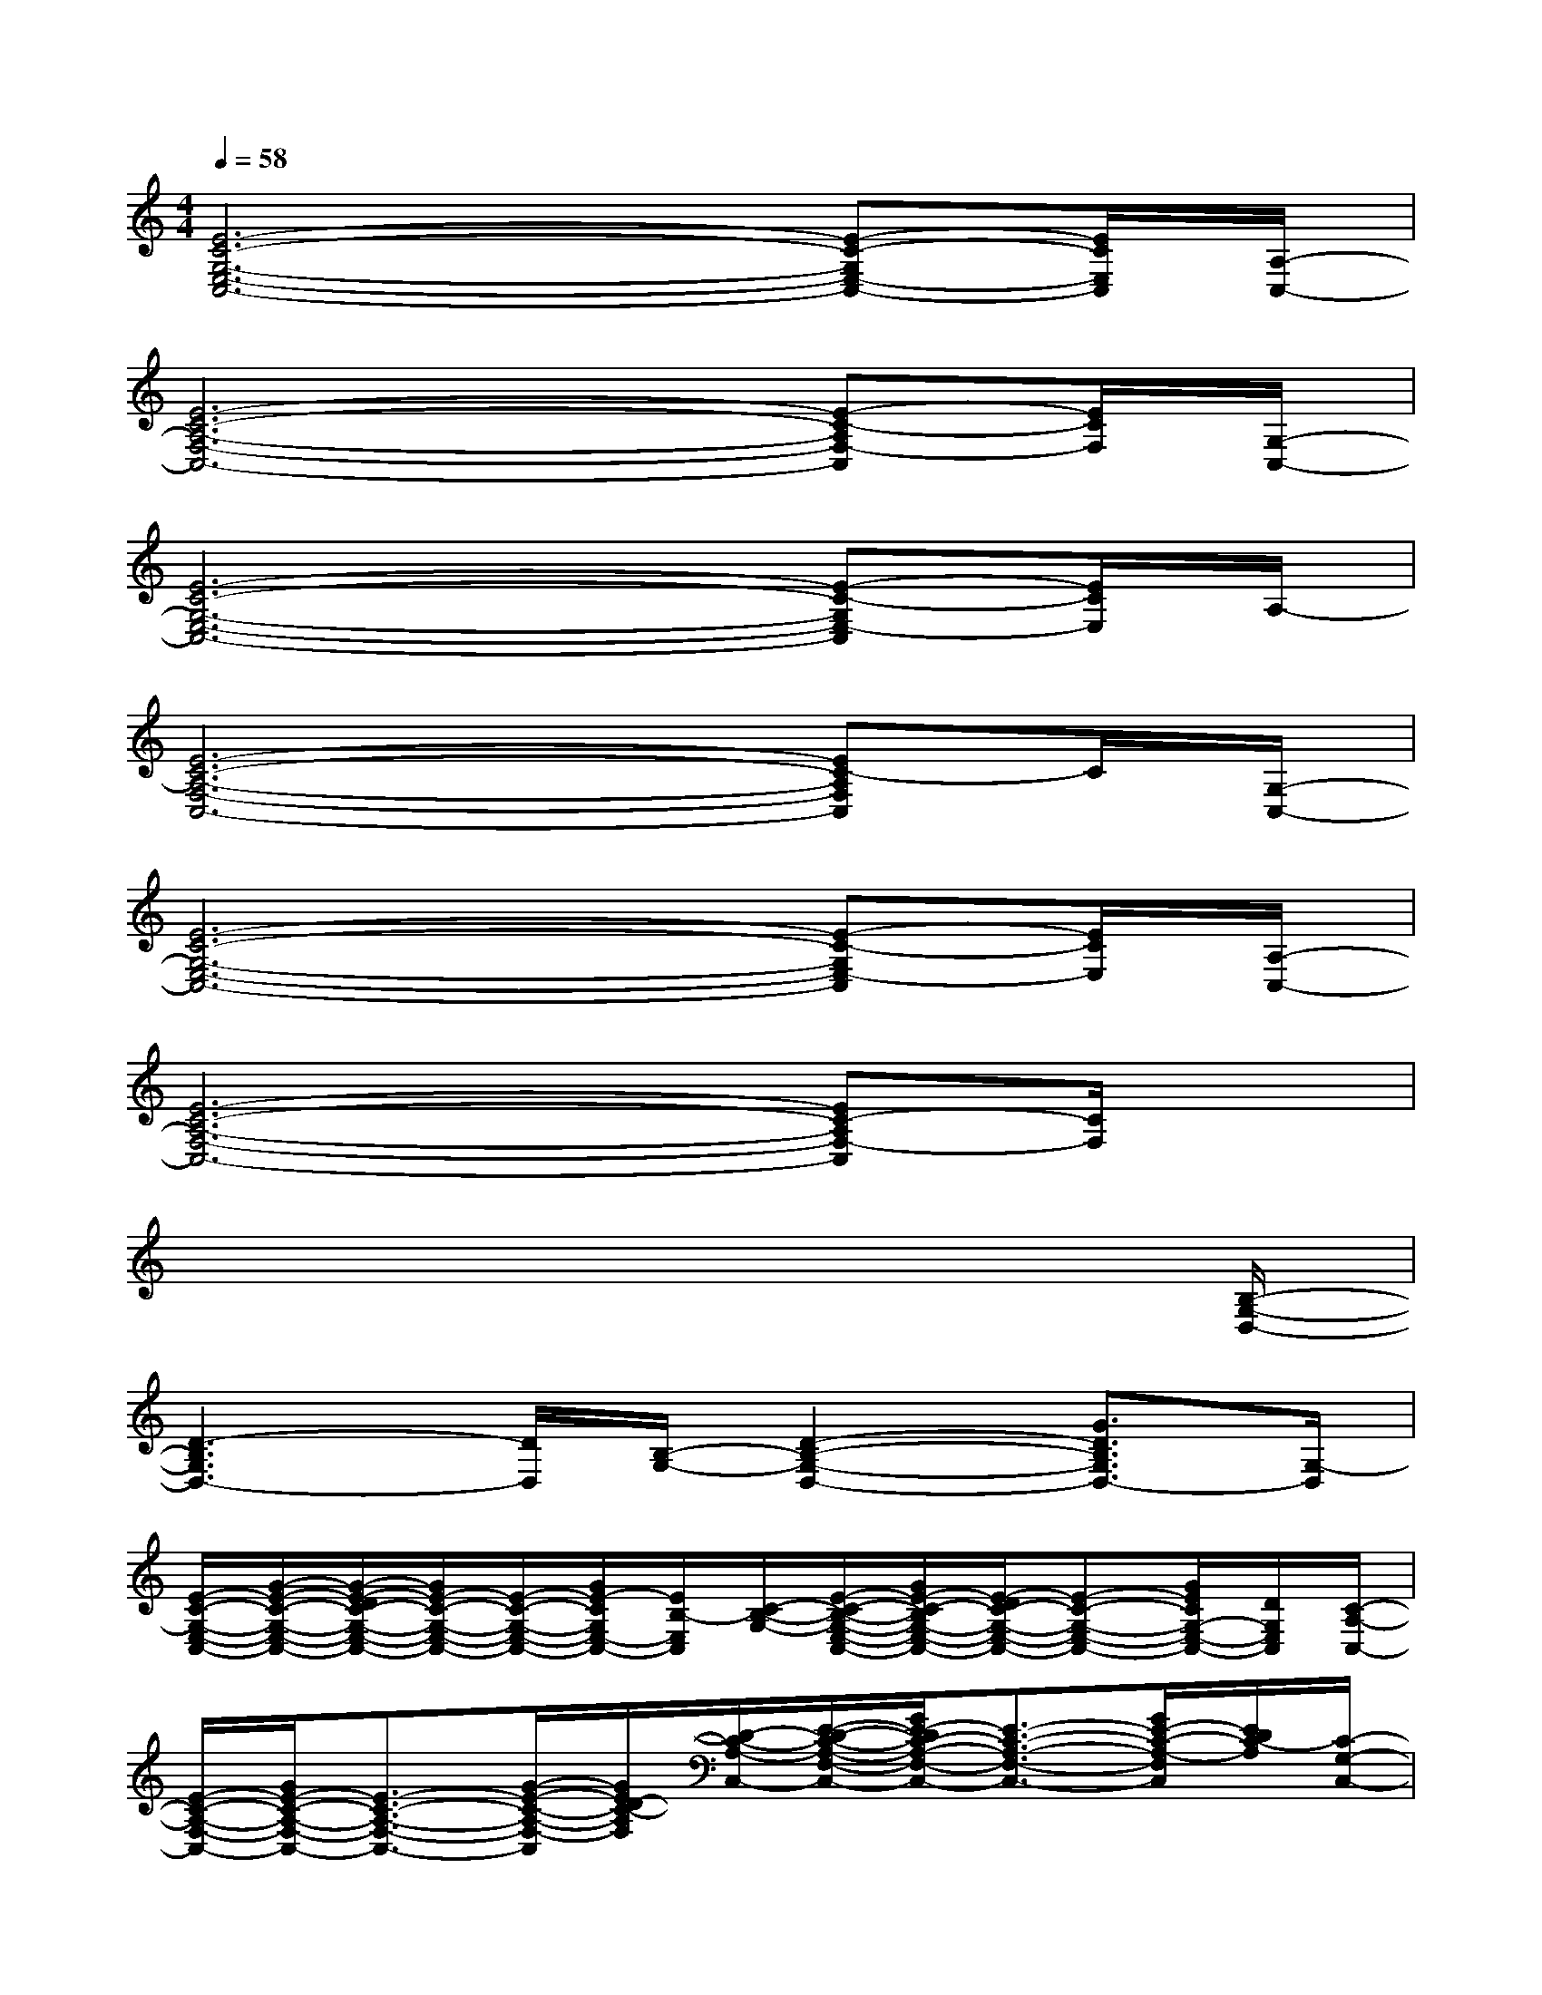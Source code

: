 X:1
T:
M:4/4
L:1/8
Q:1/4=58
K:C%0sharps
V:1
[E6-C6-G,6-E,6-C,6-][E-C-G,E,-C,-][E/2C/2E,/2C,/2][A,/2-C,/2-]|
[E6-C6-A,6-F,6-C,6-][E-C-A,F,-C,][E/2C/2F,/2][G,/2-C,/2-]|
[E6-C6-G,6-E,6-C,6-][E-C-G,E,-C,][E/2C/2E,/2]A,/2-|
[E6-C6-A,6-F,6-C,6-][EC-A,F,C,]C/2[G,/2-C,/2-]|
[E6-C6-G,6-E,6-C,6-][E-C-G,E,-C,][E/2C/2E,/2][A,/2-C,/2-]|
[E6-C6-A,6-F,6-C,6-][EC-A,F,-C,][C/2F,/2]x/2|
x6x3/2[B,/2-G,/2-D,/2-]|
[D3-B,3G,3D,3-][D/2D,/2][B,/2-G,/2-][D2-B,2-G,2-D,2-][G3/2D3/2B,3/2G,3/2D,3/2-][G,/2-D,/2]|
[E/2-C/2-G,/2-E,/2-C,/2-][G/2-E/2-C/2-G,/2-E,/2-C,/2-][G/2-E/2-D/2C/2-G,/2-E,/2-C,/2-][G/2E/2-C/2-G,/2-E,/2-C,/2-][E/2-C/2-G,/2-E,/2-C,/2-][G/2E/2-C/2G,/2E,/2-C,/2-][E/2B,/2-E,/2C,/2][C/2-B,/2-G,/2-][E/2-C/2-B,/2-G,/2-E,/2-C,/2-][G/2E/2-C/2-B,/2G,/2-E,/2-C,/2-][E/2-D/2C/2-G,/2-E,/2-C,/2-][E-C-G,-E,-C,-][G/2E/2C/2G,/2-E,/2-C,/2-][D/2G,/2E,/2C,/2][C/2-A,/2-C,/2-]|
[E/2-C/2-A,/2-F,/2-C,/2-][G/2E/2-C/2-A,/2-F,/2-C,/2-][E3/2-C3/2-A,3/2-F,3/2-C,3/2-][G/2-E/2-C/2-A,/2-F,/2-C,/2][G/2E/2D/2-C/2-A,/2F,/2][D/2-C/2-A,/2-C,/2-][E/2-D/2-C/2-A,/2-F,/2-C,/2-][G/2E/2-D/2C/2-A,/2-F,/2-C,/2-][E3/2-C3/2-A,3/2-F,3/2-C,3/2-][G/2E/2-C/2-A,/2-F,/2C,/2][E/2D/2C/2-A,/2][C/2-G,/2-C,/2-]|
[E/2-C/2-G,/2-E,/2-C,/2-][G/2E/2-C/2-G,/2-E,/2-C,/2-][E/2-D/2C/2-G,/2-E,/2-C,/2-][E-C-G,-E,-C,-][G/2-E/2-C/2G,/2E,/2-C,/2-][G/2E/2B,/2-E,/2C,/2][C/2-B,/2-G,/2-C,/2-][E/2-C/2-B,/2-G,/2-E,/2-C,/2-][G/2E/2-C/2-B,/2G,/2-E,/2-C,/2-][E/2-D/2C/2-G,/2-E,/2-C,/2-][E-C-G,-E,-C,-][G/2E/2C/2G,/2-E,/2-C,/2-][D/2G,/2E,/2C,/2][C/2-A,/2-C,/2-]|
[E/2-C/2-A,/2-F,/2-C,/2-][G/2E/2-C/2-A,/2-F,/2-C,/2-][E3/2-C3/2-A,3/2-F,3/2-C,3/2-][G/2E/2-C/2-A,/2-F,/2-C,/2][E/2D/2-C/2-A,/2F,/2][D/2-C/2-A,/2-C,/2-][E/2-D/2-C/2-A,/2-F,/2-C,/2-][G/2E/2-D/2C/2-A,/2-F,/2-C,/2-][E/2-D/2C/2-A,/2-F,/2-C,/2-][E-C-A,-F,-C,-][G/2E/2-C/2-A,/2-F,/2C,/2][E/2D/2C/2-A,/2][C/2-G,/2-]|
[E/2-C/2-G,/2-E,/2-C,/2-][G/2E/2-C/2-G,/2-E,/2-C,/2-][E/2-D/2C/2-G,/2-E,/2-C,/2-][E-C-G,-E,-C,-][G/2E/2-C/2G,/2E,/2-C,/2-][E/2B,/2-E,/2C,/2][C/2-B,/2-G,/2-][E/2-C/2-B,/2-G,/2-E,/2-C,/2-][G/2E/2-C/2-B,/2G,/2-E,/2-C,/2-][E/2-D/2C/2-G,/2-E,/2-C,/2-][E-C-G,-E,-C,-][G/2-E/2C/2G,/2-E,/2-C,/2-][G/2-D/2G,/2E,/2C,/2][G/2C/2-A,/2-C,/2-]|
[E/2-C/2-A,/2-F,/2-C,/2-][GE-C-A,-F,-C,-][E-C-A,-F,-C,-][G/2E/2-C/2-A,/2-F,/2-C,/2][E/2D/2-C/2-A,/2F,/2][D/2-C/2-A,/2-C,/2-][E/2-D/2-C/2-A,/2-F,/2-C,/2-][G/2E/2-D/2C/2-A,/2-F,/2-C,/2-][E/2-D/2C/2-A,/2-F,/2-C,/2-][E-C-A,-F,-C,-][G/2E/2-C/2-A,/2-F,/2C,/2][E/2D/2C/2-A,/2][C/2-G,/2-]|
[E/2-C/2-G,/2-E,/2-C,/2-][G/2E/2-C/2-G,/2-E,/2-C,/2-][E/2-D/2C/2-G,/2-E,/2-C,/2-][E-C-G,-E,-C,-][G/2E/2-C/2G,/2E,/2-C,/2-][E/2B,/2-E,/2C,/2][C/2-B,/2-G,/2-][E/2-C/2-B,/2-G,/2-E,/2-C,/2-][G/2E/2-C/2-B,/2G,/2-E,/2-C,/2-][E/2-D/2C/2-G,/2-E,/2-C,/2-][E-C-G,-E,-C,-][G/2E/2C/2G,/2-E,/2-C,/2-][D/2G,/2E,/2C,/2][C/2-A,/2-C,/2-]|
[E/2-C/2-A,/2-F,/2-C,/2-][G/2E/2-C/2-A,/2-F,/2-C,/2-][E3/2-C3/2-A,3/2-F,3/2-C,3/2-][G/2E/2-C/2-A,/2-F,/2-C,/2][E/2D/2-C/2-A,/2F,/2][D/2-C/2-A,/2-C,/2-][E/2-D/2-C/2-A,/2-F,/2-C,/2-][G/2E/2-D/2C/2-A,/2-F,/2-C,/2-][E/2-D/2C/2-A,/2-F,/2-C,/2-][E-C-A,-F,-C,-][G/2E/2-C/2-A,/2-F,/2C,/2][E/2D/2C/2-A,/2][C/2-G,/2-C,/2-]